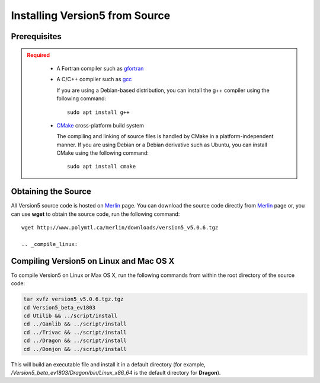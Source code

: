 .. _installation_install:


.. _install_source:

-------------------------------
Installing Version5 from Source
-------------------------------

.. _prerequisites:

Prerequisites
-------------

.. admonition:: Required
   :class: error

    * A Fortran compiler such as gfortran_
    
    * A C/C++ compiler such as gcc_

      If you are using a Debian-based distribution, you can install the g++ compiler using the
      following command::

          sudo apt install g++

    * CMake_ cross-platform build system

      The compiling and linking of source files is handled by CMake in a
      platform-independent manner. If you are using Debian or a Debian
      derivative such as Ubuntu, you can install CMake using the following
      command::

          sudo apt install cmake

Obtaining the Source
--------------------
All Version5 source code is hosted on Merlin_ page. You can download the source code
directly from Merlin_ page or, you can use **wget** to obtain the source code, run the following command::

     wget http://www.polymtl.ca/merlin/downloads/version5_v5.0.6.tgz
     
     .. _compile_linux:

Compiling Version5 on Linux and Mac OS X
----------------------------------------

To compile Version5 on Linux or Max OS X, run the following commands from within
the root directory of the source code:

.. code-block:: sh

    tar xvfz version5_v5.0.6.tgz.tgz
    cd Version5_beta_ev1803
    cd Utilib && ../script/install
    cd ../Ganlib && ../script/install
    cd ../Trivac && ../script/install
    cd ../Dragon && ../script/install
    cd ../Donjon && ../script/install
     
This will build an executable file and install it in a default directory (for example, */Version5_beta_ev1803/Dragon/bin/Linux_x86_64* is the default directory for **Dragon**).     
     

.. _gcc: https://gcc.gnu.org/
.. _CMake: http://www.cmake.org
.. _gfortran: https://gcc.gnu.org/wiki/GFortranBinaries
.. _Merlin: https://www.polymtl.ca/merlin/version5.htm
